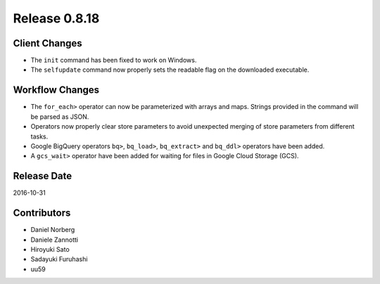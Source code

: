Release 0.8.18
==============

Client Changes
--------------

* The ``init`` command has been fixed to work on Windows.
* The ``selfupdate`` command now properly sets the readable flag on the downloaded executable.


Workflow Changes
----------------

* The ``for_each>`` operator can now be parameterized with arrays and maps. Strings provided in the command will be parsed as JSON.
* Operators now properly clear store parameters to avoid unexpected merging of store parameters from different tasks.
* Google BigQuery operators ``bq>``, ``bq_load>``, ``bq_extract>`` and ``bq_ddl>`` operators have been added.
* A ``gcs_wait>`` operator have been added for waiting for files in Google Cloud Storage (GCS).

Release Date
------------
2016-10-31

Contributors
------------------
* Daniel Norberg
* Daniele Zannotti
* Hiroyuki Sato
* Sadayuki Furuhashi
* uu59

